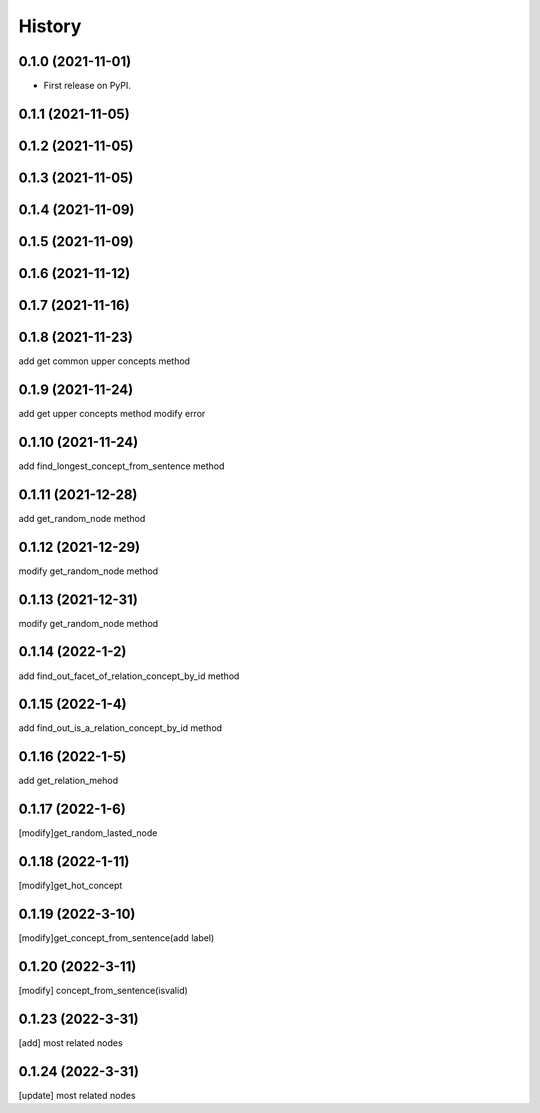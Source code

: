 =======
History
=======

0.1.0 (2021-11-01)
------------------
* First release on PyPI.

0.1.1 (2021-11-05)
------------------

0.1.2 (2021-11-05)
------------------

0.1.3 (2021-11-05)
------------------

0.1.4 (2021-11-09)
------------------

0.1.5 (2021-11-09)
------------------

0.1.6 (2021-11-12)
------------------

0.1.7 (2021-11-16)
------------------

0.1.8 (2021-11-23)
------------------
add get common upper concepts method

0.1.9 (2021-11-24)
------------------
add get upper concepts method
modify error

0.1.10 (2021-11-24)
--------------------
add find_longest_concept_from_sentence method

0.1.11 (2021-12-28)
--------------------
add get_random_node method

0.1.12 (2021-12-29)
--------------------
modify get_random_node method

0.1.13 (2021-12-31)
--------------------
modify get_random_node method

0.1.14 (2022-1-2)
--------------------
add find_out_facet_of_relation_concept_by_id method

0.1.15 (2022-1-4)
--------------------
add find_out_is_a_relation_concept_by_id method

0.1.16 (2022-1-5)
--------------------
add get_relation_mehod

0.1.17 (2022-1-6)
--------------------
[modify]get_random_lasted_node

0.1.18 (2022-1-11)
--------------------
[modify]get_hot_concept

0.1.19 (2022-3-10)
--------------------
[modify]get_concept_from_sentence(add label)

0.1.20 (2022-3-11)
--------------------
[modify] concept_from_sentence(isvalid)

0.1.23 (2022-3-31)
--------------------
[add] most related nodes

0.1.24 (2022-3-31)
--------------------
[update] most related nodes


